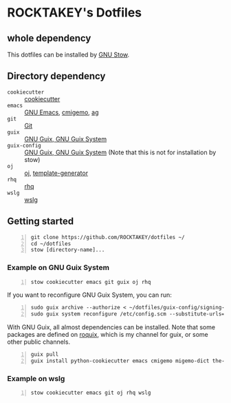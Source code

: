 * ROCKTAKEY's Dotfiles
** whole dependency
This dotfiles can be installed by [[https://www.gnu.org/software/stow/][GNU Stow]].

** Directory dependency
- =cookiecutter= :: [[https://github.com/cookiecutter/cookiecutter][cookiecutter]]
- =emacs= :: [[https://www.gnu.org/software/emacs/][GNU Emacs]], [[https://github.com/koron/cmigemo][cmigemo]], [[https://github.com/ggreer/the_silver_searcher][ag]]
- =git= :: [[https://git-scm.com/][Git]]
- =guix= :: [[https://guix.gnu.org][GNU Guix, GNU Guix System]]
- =guix-config= :: [[https://guix.gnu.org][GNU Guix, GNU Guix System]] (Note that this is not for installation by stow)
- =oj= :: [[https://github.com/online-judge-tools/oj][oj]], [[https://github.com/online-judge-tools/template-generator][template-generator]]
- =rhq= :: [[https://github.com/ubnt-intrepid/rhq][rhq]]
- =wslg= :: [[https://github.com/microsoft/wslg][wslg]]

** Getting started
#+BEGIN_SRC shell -n
  git clone https://github.com/ROCKTAKEY/dotfiles ~/
  cd ~/dotfiles
  stow [directory-name]...
#+END_SRC

*** Example on GNU Guix System
#+BEGIN_SRC shell -n
  stow cookiecutter emacs git guix oj rhq
#+END_SRC

If you want to reconfigure GNU Guix System, you can run:
#+BEGIN_SRC shell -n
  sudo guix archive --authorize < ~/dotfiles/guix-config/signing-keys/signing-key.pub
  sudo guix system reconfigure /etc/config.scm --substitute-urls='https://ci.guix.gnu.org https://bordeaux.guix.gnu.org https://substitutes.nonguix.org'
#+END_SRC

With GNU Guix, all almost dependencies can be installed.
Note that some packages are defined on [[https://github.com/ROCKTAKEY/roquix][roquix]], which is my channel for guix, or some other public channels.
#+BEGIN_SRC shell -n
  guix pull
  guix install python-cookiecutter emacs cmigemo migemo-dict the-silver-searcher git online-judge-tools online-judge-template-generator rust-rhq
#+END_SRC

*** Example on wslg
#+BEGIN_SRC shell -n
  stow cookiecutter emacs git oj rhq wslg
#+END_SRC
